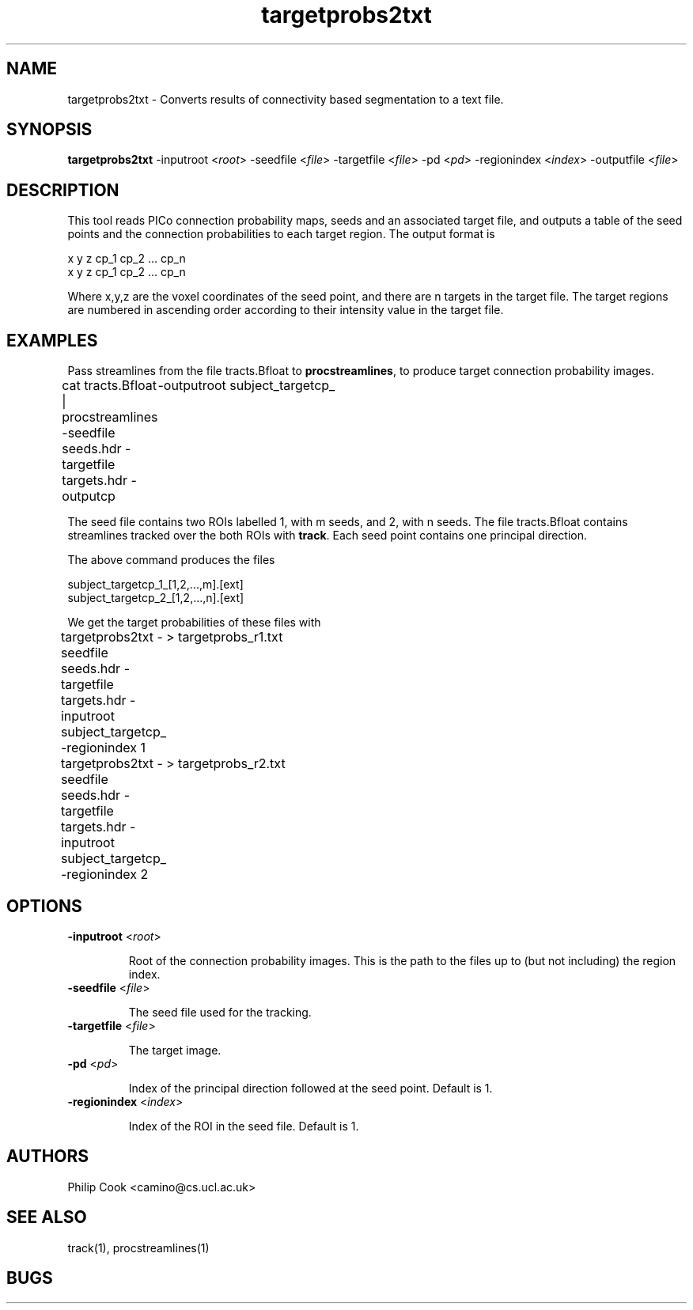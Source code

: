 .\" $Id: targetprobs2txt.1,v 1.2 2006/04/20 12:54:36 ucacdxa Exp $

.TH targetprobs2txt 1

.SH NAME
targetprobs2txt \- Converts results of connectivity based segmentation to a text file.

.SH SYNOPSIS
.B targetprobs2txt \fR -inputroot <\fIroot\fR> -seedfile <\fIfile\fR> -targetfile <\fIfile\fR> 
-pd <\fIpd\fR> -regionindex <\fIindex\fR> -outputfile <\fIfile\fR>

.SH DESCRIPTION

This tool reads PICo connection probability maps, seeds and an associated target file,
and outputs a table of the seed points and the connection probabilities to each target
region. The output format is

 x y z cp_1 cp_2 ... cp_n
 x y z cp_1 cp_2 ... cp_n

Where x,y,z are the voxel coordinates of the seed point, and there are n targets in the
target file. The target regions are numbered in ascending order according to their
intensity value in the target file.

.SH EXAMPLES

Pass streamlines from the file tracts.Bfloat to \fBprocstreamlines\fR, to produce target
connection probability images.

  cat tracts.Bfloat | procstreamlines -seedfile seeds.hdr -targetfile targets.hdr -outputcp
	-outputroot subject_targetcp_


The seed file contains two ROIs labelled 1, with m seeds, and 2, with n seeds. The file
tracts.Bfloat contains streamlines tracked over the both ROIs with \fBtrack\fR. Each seed
point contains one principal direction.

The above command produces the files

  subject_targetcp_1_[1,2,...,m].[ext]
  subject_targetcp_2_[1,2,...,n].[ext]


We get the target probabilities of these files with

  targetprobs2txt -seedfile seeds.hdr -targetfile targets.hdr -inputroot subject_targetcp_ -regionindex 1
	> targetprobs_r1.txt

  targetprobs2txt -seedfile seeds.hdr -targetfile targets.hdr -inputroot subject_targetcp_ -regionindex 2
	> targetprobs_r2.txt

.SH OPTIONS

.TP
.B \-inputroot\fR <\fIroot\fR>

Root of the connection probability images. This is the path to the files up to (but not
including) the region index.

.TP
.B \-seedfile\fR <\fIfile\fR>

The seed file used for the tracking.

.TP
.B \-targetfile\fR <\fIfile\fR>

The target image.

.TP
.B \-pd\fR <\fIpd\fR>

Index of the principal direction followed at the seed point. Default is 1.

.TP
.B \-regionindex\fR <\fIindex\fR>

Index of the ROI in the seed file. Default is 1.

.SH "AUTHORS"
Philip Cook <camino@cs.ucl.ac.uk>

.SH "SEE ALSO"
track(1), procstreamlines(1)

.SH BUGS
